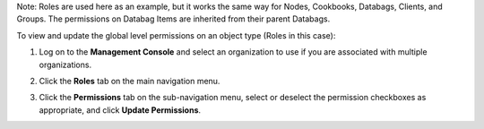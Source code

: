 .. This is an included how-to. 



Note: Roles are used here as an example, but it works the same way for Nodes, Cookbooks, Databags, Clients, and Groups. The permissions on Databag Items are inherited from their parent Databags.

To view and update the global level permissions on an object type (Roles in this case):

#. Log on to the **Management Console** and select an organization to use if you are associated with multiple organizations.

#. Click the **Roles** tab on the main navigation menu.

#. Click the **Permissions** tab on the sub-navigation menu, select or deselect the permission checkboxes as appropriate, and click **Update Permissions**.

   .. image:: ../../images_old/step_manage_server_hosted_permission_global.png